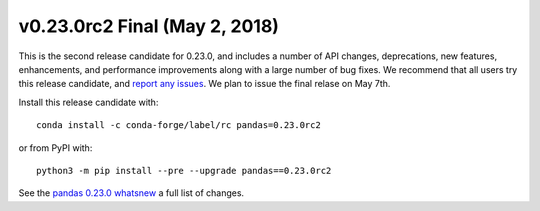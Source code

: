 v0.23.0rc2 Final (May 2, 2018)
~~~~~~~~~~~~~~~~~~~~~~~~~~~~~~

This is the second release candidate for 0.23.0, and includes a number of API changes, deprecations, new features, enhancements, and performance improvements along with a large number of bug fixes.
We recommend that all users try this release candidate, and `report any issues <https://github.com/pandas-dev/pandas/issues>`__.
We plan to issue the final relase on May 7th.

Install this release candidate with::

    conda install -c conda-forge/label/rc pandas=0.23.0rc2

or from PyPI with::

    python3 -m pip install --pre --upgrade pandas==0.23.0rc2

See the `pandas 0.23.0 whatsnew <https://pandas.pydata.org/pandas-docs/version/0.23.0/whatsnew.html#whatsnew-0230>`__ a full list of changes.
